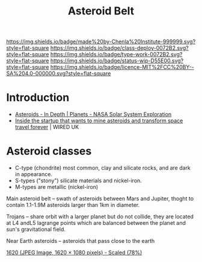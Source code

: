 #   -*- mode: org; fill-column: 60 -*-

#+TITLE: Asteroid Belt
#+STARTUP: showall
#+TOC: headlines 4
#+PROPERTY: filename
  :PROPERTIES:
  :CUSTOM_ID: 
  :Name:      /home/deerpig/proj/chenla/deploy/solar-belt.org
  :Created:   2017-05-14T09:40@Prek Leap (11.642600N-104.919210W)
  :ID:        f7d36b37-97b2-4bdf-934e-f0fb8defd96c  
  :VER:       551749139.997545375
  :GEO:       48P-491193-1287029-15
  :BXID:      proj:OJC7-6604
  :Class:     deploy
  :Type:      work
  :Status:    stub
  :Licence:   MIT/CC BY-SA 4.0
  :END:

[[https://img.shields.io/badge/made%20by-Chenla%20Institute-999999.svg?style=flat-square]] 
[[https://img.shields.io/badge/class-deploy-0072B2.svg?style=flat-square]]
[[https://img.shields.io/badge/type-work-0072B2.svg?style=flat-square]]
[[https://img.shields.io/badge/status-wip-D55E00.svg?style=flat-square]]
[[https://img.shields.io/badge/licence-MIT%2FCC%20BY--SA%204.0-000000.svg?style=flat-square]]


* Introduction

  - [[https://solarsystem.nasa.gov/planets/asteroids/indepth][Asteroids - In Depth | Planets - NASA Solar System Exploration]] 
  - [[http://www.wired.co.uk/article/asteroid-space-mining-phoenix-mars-chris-lewicki-planetary-resources][Inside the startup that wants to mine asteroids and transform space travel forever]] | WIRED UK




* Asteroid classes

  - C-type (chondrite) most common, clay and silicate rocks, 
    and are dark in appearance.
  - S-types ("stony") silicate materials and nickel-iron.
  - M-types are metallic (nickel-iron)


  Main asteroid belt -- swath of asteroids between Mars and Jupiter,
  thoght to contain 1.1-1.9M asteroids larger than 1km in diameter.

  Trojans -- share orbit with a larger planet but do not collide, they
  are located at L4 andL5 lagrange points which are balanced between
  the planet and sun's gravitational field.

  Near Earth asteroids -- asteroids that pass close to the earth


[[./img/belt/asteroid-infrographic-1620x1080.jpg]]
 [[https://wi-images.condecdn.net/image/6NbpAykyyeZ/crop/1620][1620 (JPEG Image, 1620 × 1080 pixels) - Scaled (78%)]]
